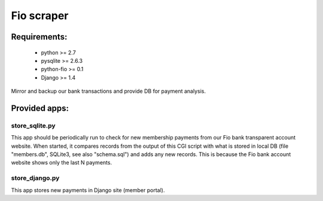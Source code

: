 Fio scraper
===========

Requirements:
--------------
 - python >= 2.7
 - pysqlite >= 2.6.3
 - python-fio >= 0.1
 - Django >= 1.4

Mirror and backup our bank transactions and provide DB for payment analysis.

Provided apps:
--------------

store_sqlite.py
~~~~~~~~~~~~~~~

This app should be periodically run to check for new membership payments from
our Fio bank transparent account website.
When started, it compares records from the output of this CGI script with
what is stored in local DB (file "members.db", SQLite3, see also "schema.sql")
and adds any new records. This is because the Fio bank account website shows
only the last N payments.

store_django.py
~~~~~~~~~~~~~~~

This app stores new payments in Django site (member portal).
